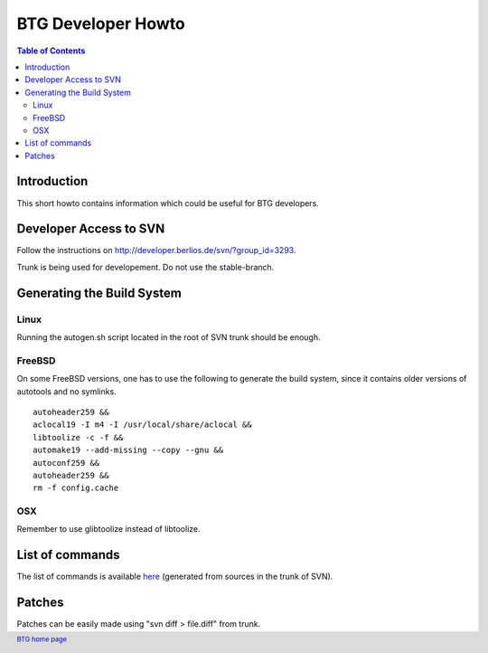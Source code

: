 ===================
BTG Developer Howto
===================

.. contents:: Table of Contents 
   :depth: 2

Introduction
============

This short howto contains information which could be useful for BTG
developers.

Developer Access to SVN
=======================

Follow the instructions on http://developer.berlios.de/svn/?group_id=3293.

Trunk is being used for developement. Do not use the stable-branch.

Generating the Build System
===========================

Linux
-----

Running the autogen.sh script located in the root of SVN trunk should
be enough.

FreeBSD
-------

On some FreeBSD versions, one has to use the following to generate the build system, since it contains older versions of autotools and no symlinks.

::

 autoheader259 &&
 aclocal19 -I m4 -I /usr/local/share/aclocal &&
 libtoolize -c -f &&
 automake19 --add-missing --copy --gnu &&
 autoconf259 &&
 autoheader259 &&
 rm -f config.cache

OSX
---

Remember to use glibtoolize instead of libtoolize.

List of commands
================

The list of commands is available `here`_ (generated from sources in the
trunk of SVN).

.. _here: commands.html

Patches
=======

Patches can be easily made using "svn diff > file.diff" from trunk.

.. footer:: `BTG home page`_
.. _BTG home page: http://btg.berlios.de/


